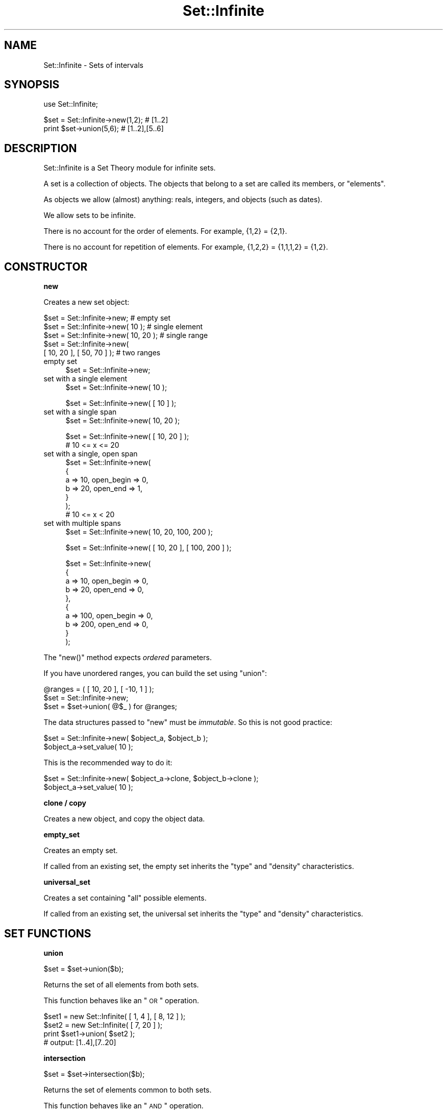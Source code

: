 .\" Automatically generated by Pod::Man v1.37, Pod::Parser v1.35
.\"
.\" Standard preamble:
.\" ========================================================================
.de Sh \" Subsection heading
.br
.if t .Sp
.ne 5
.PP
\fB\\$1\fR
.PP
..
.de Sp \" Vertical space (when we can't use .PP)
.if t .sp .5v
.if n .sp
..
.de Vb \" Begin verbatim text
.ft CW
.nf
.ne \\$1
..
.de Ve \" End verbatim text
.ft R
.fi
..
.\" Set up some character translations and predefined strings.  \*(-- will
.\" give an unbreakable dash, \*(PI will give pi, \*(L" will give a left
.\" double quote, and \*(R" will give a right double quote.  | will give a
.\" real vertical bar.  \*(C+ will give a nicer C++.  Capital omega is used to
.\" do unbreakable dashes and therefore won't be available.  \*(C` and \*(C'
.\" expand to `' in nroff, nothing in troff, for use with C<>.
.tr \(*W-|\(bv\*(Tr
.ds C+ C\v'-.1v'\h'-1p'\s-2+\h'-1p'+\s0\v'.1v'\h'-1p'
.ie n \{\
.    ds -- \(*W-
.    ds PI pi
.    if (\n(.H=4u)&(1m=24u) .ds -- \(*W\h'-12u'\(*W\h'-12u'-\" diablo 10 pitch
.    if (\n(.H=4u)&(1m=20u) .ds -- \(*W\h'-12u'\(*W\h'-8u'-\"  diablo 12 pitch
.    ds L" ""
.    ds R" ""
.    ds C` ""
.    ds C' ""
'br\}
.el\{\
.    ds -- \|\(em\|
.    ds PI \(*p
.    ds L" ``
.    ds R" ''
'br\}
.\"
.\" If the F register is turned on, we'll generate index entries on stderr for
.\" titles (.TH), headers (.SH), subsections (.Sh), items (.Ip), and index
.\" entries marked with X<> in POD.  Of course, you'll have to process the
.\" output yourself in some meaningful fashion.
.if \nF \{\
.    de IX
.    tm Index:\\$1\t\\n%\t"\\$2"
..
.    nr % 0
.    rr F
.\}
.\"
.\" For nroff, turn off justification.  Always turn off hyphenation; it makes
.\" way too many mistakes in technical documents.
.hy 0
.if n .na
.\"
.\" Accent mark definitions (@(#)ms.acc 1.5 88/02/08 SMI; from UCB 4.2).
.\" Fear.  Run.  Save yourself.  No user-serviceable parts.
.    \" fudge factors for nroff and troff
.if n \{\
.    ds #H 0
.    ds #V .8m
.    ds #F .3m
.    ds #[ \f1
.    ds #] \fP
.\}
.if t \{\
.    ds #H ((1u-(\\\\n(.fu%2u))*.13m)
.    ds #V .6m
.    ds #F 0
.    ds #[ \&
.    ds #] \&
.\}
.    \" simple accents for nroff and troff
.if n \{\
.    ds ' \&
.    ds ` \&
.    ds ^ \&
.    ds , \&
.    ds ~ ~
.    ds /
.\}
.if t \{\
.    ds ' \\k:\h'-(\\n(.wu*8/10-\*(#H)'\'\h"|\\n:u"
.    ds ` \\k:\h'-(\\n(.wu*8/10-\*(#H)'\`\h'|\\n:u'
.    ds ^ \\k:\h'-(\\n(.wu*10/11-\*(#H)'^\h'|\\n:u'
.    ds , \\k:\h'-(\\n(.wu*8/10)',\h'|\\n:u'
.    ds ~ \\k:\h'-(\\n(.wu-\*(#H-.1m)'~\h'|\\n:u'
.    ds / \\k:\h'-(\\n(.wu*8/10-\*(#H)'\z\(sl\h'|\\n:u'
.\}
.    \" troff and (daisy-wheel) nroff accents
.ds : \\k:\h'-(\\n(.wu*8/10-\*(#H+.1m+\*(#F)'\v'-\*(#V'\z.\h'.2m+\*(#F'.\h'|\\n:u'\v'\*(#V'
.ds 8 \h'\*(#H'\(*b\h'-\*(#H'
.ds o \\k:\h'-(\\n(.wu+\w'\(de'u-\*(#H)/2u'\v'-.3n'\*(#[\z\(de\v'.3n'\h'|\\n:u'\*(#]
.ds d- \h'\*(#H'\(pd\h'-\w'~'u'\v'-.25m'\f2\(hy\fP\v'.25m'\h'-\*(#H'
.ds D- D\\k:\h'-\w'D'u'\v'-.11m'\z\(hy\v'.11m'\h'|\\n:u'
.ds th \*(#[\v'.3m'\s+1I\s-1\v'-.3m'\h'-(\w'I'u*2/3)'\s-1o\s+1\*(#]
.ds Th \*(#[\s+2I\s-2\h'-\w'I'u*3/5'\v'-.3m'o\v'.3m'\*(#]
.ds ae a\h'-(\w'a'u*4/10)'e
.ds Ae A\h'-(\w'A'u*4/10)'E
.    \" corrections for vroff
.if v .ds ~ \\k:\h'-(\\n(.wu*9/10-\*(#H)'\s-2\u~\d\s+2\h'|\\n:u'
.if v .ds ^ \\k:\h'-(\\n(.wu*10/11-\*(#H)'\v'-.4m'^\v'.4m'\h'|\\n:u'
.    \" for low resolution devices (crt and lpr)
.if \n(.H>23 .if \n(.V>19 \
\{\
.    ds : e
.    ds 8 ss
.    ds o a
.    ds d- d\h'-1'\(ga
.    ds D- D\h'-1'\(hy
.    ds th \o'bp'
.    ds Th \o'LP'
.    ds ae ae
.    ds Ae AE
.\}
.rm #[ #] #H #V #F C
.\" ========================================================================
.\"
.IX Title "Set::Infinite 3"
.TH Set::Infinite 3 "2010-04-27" "perl v5.8.9" "User Contributed Perl Documentation"
.SH "NAME"
Set::Infinite \- Sets of intervals
.SH "SYNOPSIS"
.IX Header "SYNOPSIS"
.Vb 1
\&  use Set::Infinite;
.Ve
.PP
.Vb 2
\&  $set = Set::Infinite->new(1,2);    # [1..2]
\&  print $set->union(5,6);            # [1..2],[5..6]
.Ve
.SH "DESCRIPTION"
.IX Header "DESCRIPTION"
Set::Infinite is a Set Theory module for infinite sets.
.PP
A set is a collection of objects. 
The objects that belong to a set are called its members, or \*(L"elements\*(R". 
.PP
As objects we allow (almost) anything:  reals, integers, and objects (such as dates).
.PP
We allow sets to be infinite.
.PP
There is no account for the order of elements. For example, {1,2} = {2,1}.
.PP
There is no account for repetition of elements. For example, {1,2,2} = {1,1,1,2} = {1,2}.
.SH "CONSTRUCTOR"
.IX Header "CONSTRUCTOR"
.Sh "new"
.IX Subsection "new"
Creates a new set object:
.PP
.Vb 5
\&    $set = Set::Infinite->new;             # empty set
\&    $set = Set::Infinite->new( 10 );       # single element
\&    $set = Set::Infinite->new( 10, 20 );   # single range
\&    $set = Set::Infinite->new( 
\&              [ 10, 20 ], [ 50, 70 ] );    # two ranges
.Ve
.IP "empty set" 4
.IX Item "empty set"
.Vb 1
\&    $set = Set::Infinite->new;
.Ve
.IP "set with a single element" 4
.IX Item "set with a single element"
.Vb 1
\&    $set = Set::Infinite->new( 10 );
.Ve
.Sp
.Vb 1
\&    $set = Set::Infinite->new( [ 10 ] );
.Ve
.IP "set with a single span" 4
.IX Item "set with a single span"
.Vb 1
\&    $set = Set::Infinite->new( 10, 20 );
.Ve
.Sp
.Vb 2
\&    $set = Set::Infinite->new( [ 10, 20 ] );
\&    # 10 <= x <= 20
.Ve
.IP "set with a single, open span" 4
.IX Item "set with a single, open span"
.Vb 7
\&    $set = Set::Infinite->new(
\&        {
\&            a => 10, open_begin => 0,
\&            b => 20, open_end => 1,
\&        }
\&    );
\&    # 10 <= x < 20
.Ve
.IP "set with multiple spans" 4
.IX Item "set with multiple spans"
.Vb 1
\&    $set = Set::Infinite->new( 10, 20,  100, 200 );
.Ve
.Sp
.Vb 1
\&    $set = Set::Infinite->new( [ 10, 20 ], [ 100, 200 ] );
.Ve
.Sp
.Vb 10
\&    $set = Set::Infinite->new(
\&        {
\&            a => 10, open_begin => 0,
\&            b => 20, open_end => 0,
\&        },
\&        {
\&            a => 100, open_begin => 0,
\&            b => 200, open_end => 0,
\&        }
\&    );
.Ve
.PP
The \f(CW\*(C`new()\*(C'\fR method expects \fIordered\fR parameters.
.PP
If you have unordered ranges, you can build the set using \f(CW\*(C`union\*(C'\fR:
.PP
.Vb 3
\&    @ranges = ( [ 10, 20 ], [ -10, 1 ] );
\&    $set = Set::Infinite->new;
\&    $set = $set->union( @$_ ) for @ranges;
.Ve
.PP
The data structures passed to \f(CW\*(C`new\*(C'\fR must be \fIimmutable\fR.
So this is not good practice:
.PP
.Vb 2
\&    $set = Set::Infinite->new( $object_a, $object_b );
\&    $object_a->set_value( 10 );
.Ve
.PP
This is the recommended way to do it:
.PP
.Vb 2
\&    $set = Set::Infinite->new( $object_a->clone, $object_b->clone );
\&    $object_a->set_value( 10 );
.Ve
.Sh "clone / copy"
.IX Subsection "clone / copy"
Creates a new object, and copy the object data.
.Sh "empty_set"
.IX Subsection "empty_set"
Creates an empty set.
.PP
If called from an existing set, the empty set inherits
the \*(L"type\*(R" and \*(L"density\*(R" characteristics.
.Sh "universal_set"
.IX Subsection "universal_set"
Creates a set containing \*(L"all\*(R" possible elements.
.PP
If called from an existing set, the universal set inherits
the \*(L"type\*(R" and \*(L"density\*(R" characteristics.
.SH "SET FUNCTIONS"
.IX Header "SET FUNCTIONS"
.Sh "union"
.IX Subsection "union"
.Vb 1
\&    $set = $set->union($b);
.Ve
.PP
Returns the set of all elements from both sets.
.PP
This function behaves like an \*(L"\s-1OR\s0\*(R" operation.
.PP
.Vb 4
\&    $set1 = new Set::Infinite( [ 1, 4 ], [ 8, 12 ] );
\&    $set2 = new Set::Infinite( [ 7, 20 ] );
\&    print $set1->union( $set2 );
\&    # output: [1..4],[7..20]
.Ve
.Sh "intersection"
.IX Subsection "intersection"
.Vb 1
\&    $set = $set->intersection($b);
.Ve
.PP
Returns the set of elements common to both sets.
.PP
This function behaves like an \*(L"\s-1AND\s0\*(R" operation.
.PP
.Vb 4
\&    $set1 = new Set::Infinite( [ 1, 4 ], [ 8, 12 ] );
\&    $set2 = new Set::Infinite( [ 7, 20 ] );
\&    print $set1->intersection( $set2 );
\&    # output: [8..12]
.Ve
.Sh "complement"
.IX Subsection "complement"
.Sh "minus"
.IX Subsection "minus"
.Sh "difference"
.IX Subsection "difference"
.Vb 1
\&    $set = $set->complement;
.Ve
.PP
Returns the set of all elements that don't belong to the set.
.PP
.Vb 3
\&    $set1 = new Set::Infinite( [ 1, 4 ], [ 8, 12 ] );
\&    print $set1->complement;
\&    # output: (-inf..1),(4..8),(12..inf)
.Ve
.PP
The complement function might take a parameter:
.PP
.Vb 1
\&    $set = $set->minus($b);
.Ve
.PP
Returns the set\-difference, that is, the elements that don't
belong to the given set.
.PP
.Vb 4
\&    $set1 = new Set::Infinite( [ 1, 4 ], [ 8, 12 ] );
\&    $set2 = new Set::Infinite( [ 7, 20 ] );
\&    print $set1->minus( $set2 );
\&    # output: [1..4]
.Ve
.Sh "symmetric_difference"
.IX Subsection "symmetric_difference"
Returns a set containing elements that are in either set,
but not in both. This is the \*(L"set\*(R" version of \*(L"\s-1XOR\s0\*(R".
.SH "DENSITY METHODS"
.IX Header "DENSITY METHODS"
.Sh "real"
.IX Subsection "real"
.Vb 1
\&    $set1 = $set->real;
.Ve
.PP
Returns a set with density \*(L"0\*(R".
.Sh "integer"
.IX Subsection "integer"
.Vb 1
\&    $set1 = $set->integer;
.Ve
.PP
Returns a set with density \*(L"1\*(R".
.SH "LOGIC FUNCTIONS"
.IX Header "LOGIC FUNCTIONS"
.Sh "intersects"
.IX Subsection "intersects"
.Vb 1
\&    $logic = $set->intersects($b);
.Ve
.Sh "contains"
.IX Subsection "contains"
.Vb 1
\&    $logic = $set->contains($b);
.Ve
.Sh "is_empty"
.IX Subsection "is_empty"
.Sh "is_null"
.IX Subsection "is_null"
.Vb 1
\&    $logic = $set->is_null;
.Ve
.Sh "is_nonempty"
.IX Subsection "is_nonempty"
This set that has at least 1 element.
.Sh "is_span"
.IX Subsection "is_span"
This set that has a single span or interval.
.Sh "is_singleton"
.IX Subsection "is_singleton"
This set that has a single element.
.ie n .Sh "is_subset( $set )"
.el .Sh "is_subset( \f(CW$set\fP )"
.IX Subsection "is_subset( $set )"
Every element of this set is a member of the given set.
.ie n .Sh "is_proper_subset( $set )"
.el .Sh "is_proper_subset( \f(CW$set\fP )"
.IX Subsection "is_proper_subset( $set )"
Every element of this set is a member of the given set.
Some members of the given set are not elements of this set.
.ie n .Sh "is_disjoint( $set )"
.el .Sh "is_disjoint( \f(CW$set\fP )"
.IX Subsection "is_disjoint( $set )"
The given set has no elements in common with this set.
.Sh "is_too_complex"
.IX Subsection "is_too_complex"
Sometimes a set might be too complex to enumerate or print.
.PP
This happens with sets that represent infinite recurrences, such as
when you ask for a quantization on a
set bounded by \-inf or inf.
.PP
See also: \f(CW\*(C`count\*(C'\fR method.
.SH "SCALAR FUNCTIONS"
.IX Header "SCALAR FUNCTIONS"
.Sh "min"
.IX Subsection "min"
.Vb 1
\&    $i = $set->min;
.Ve
.Sh "max"
.IX Subsection "max"
.Vb 1
\&    $i = $set->max;
.Ve
.Sh "size"
.IX Subsection "size"
.Vb 1
\&    $i = $set->size;
.Ve
.Sh "count"
.IX Subsection "count"
.Vb 1
\&    $i = $set->count;
.Ve
.SH "OVERLOADED OPERATORS"
.IX Header "OVERLOADED OPERATORS"
.Sh "stringification"
.IX Subsection "stringification"
.Vb 1
\&    print $set;
.Ve
.PP
.Vb 1
\&    $str = "$set";
.Ve
.PP
See also: \f(CW\*(C`as_string\*(C'\fR.
.Sh "comparison"
.IX Subsection "comparison"
.Vb 1
\&    sort
.Ve
.PP
.Vb 1
\&    > < == >= <= <=>
.Ve
.PP
See also: \f(CW\*(C`spaceship\*(C'\fR method.
.SH "CLASS METHODS"
.IX Header "CLASS METHODS"
.Vb 1
\&    Set::Infinite->separators(@i)
.Ve
.PP
.Vb 1
\&        chooses the interval separators for stringification.
.Ve
.PP
.Vb 1
\&        default are [ ] ( ) '..' ','.
.Ve
.PP
.Vb 1
\&    inf
.Ve
.PP
.Vb 1
\&        returns an 'Infinity' number.
.Ve
.PP
.Vb 1
\&    minus_inf
.Ve
.PP
.Vb 1
\&        returns '-Infinity' number.
.Ve
.Sh "type"
.IX Subsection "type"
.Vb 1
\&    type( "My::Class::Name" )
.Ve
.PP
Chooses a default object data type.
.PP
Default is none (a normal Perl \s-1SCALAR\s0).
.SH "SPECIAL SET FUNCTIONS"
.IX Header "SPECIAL SET FUNCTIONS"
.Sh "span"
.IX Subsection "span"
.Vb 1
\&    $set1 = $set->span;
.Ve
.PP
Returns the set span.
.Sh "until"
.IX Subsection "until"
Extends a set until another:
.PP
.Vb 1
\&    0,5,7 -> until 2,6,10
.Ve
.PP
gives
.PP
.Vb 1
\&    [0..2), [5..6), [7..10)
.Ve
.Sh "start_set"
.IX Subsection "start_set"
.Sh "end_set"
.IX Subsection "end_set"
These methods do the inverse of the \*(L"until\*(R" method.
.PP
Given:
.PP
.Vb 1
\&    [0..2), [5..6), [7..10)
.Ve
.PP
start_set is:
.PP
.Vb 1
\&    0,5,7
.Ve
.PP
end_set is:
.PP
.Vb 1
\&    2,6,10
.Ve
.Sh "intersected_spans"
.IX Subsection "intersected_spans"
.Vb 1
\&    $set = $set1->intersected_spans( $set2 );
.Ve
.PP
The method returns a new set,
containing all spans that are intersected by the given set.
.PP
Unlike the \f(CW\*(C`intersection\*(C'\fR method, the spans are not modified.
See diagram below:
.PP
.Vb 2
\&               set1   [....]   [....]   [....]   [....]
\&               set2      [................]
.Ve
.PP
.Vb 1
\&       intersection      [.]   [....]   [.]
.Ve
.PP
.Vb 1
\&  intersected_spans   [....]   [....]   [....]
.Ve
.Sh "quantize"
.IX Subsection "quantize"
.Vb 1
\&    quantize( parameters )
.Ve
.PP
.Vb 1
\&        Makes equal-sized subsets.
.Ve
.PP
.Vb 1
\&        Returns an ordered set of equal-sized subsets.
.Ve
.PP
.Vb 1
\&        Example:
.Ve
.PP
.Vb 2
\&            $set = Set::Infinite->new([1,3]);
\&            print join (" ", $set->quantize( quant => 1 ) );
.Ve
.PP
.Vb 1
\&        Gives:
.Ve
.PP
.Vb 1
\&            [1..2) [2..3) [3..4)
.Ve
.Sh "select"
.IX Subsection "select"
.Vb 1
\&    select( parameters )
.Ve
.PP
Selects set spans based on their ordered positions
.PP
\&\f(CW\*(C`select\*(C'\fR has a behaviour similar to an array \f(CW\*(C`slice\*(C'\fR.
.PP
.Vb 2
\&            by       - default=All
\&            count    - default=Infinity
.Ve
.PP
.Vb 3
\& 0  1  2  3  4  5  6  7  8      # original set
\& 0  1  2                        # count => 3 
\&    1              6            # by => [ -2, 1 ]
.Ve
.Sh "offset"
.IX Subsection "offset"
.Vb 1
\&    offset ( parameters )
.Ve
.PP
Offsets the subsets. Parameters: 
.PP
.Vb 3
\&    value   - default=[0,0]
\&    mode    - default='offset'. Possible values are: 'offset', 'begin', 'end'.
\&    unit    - type of value. Can be 'days', 'weeks', 'hours', 'minutes', 'seconds'.
.Ve
.Sh "iterate"
.IX Subsection "iterate"
.Vb 1
\&    iterate ( sub { } , @args )
.Ve
.PP
Iterates on the set spans, over a callback subroutine. 
Returns the union of all partial results.
.PP
The callback argument \f(CW$_[0]\fR is a span. If there are additional arguments they are passed to the callback.
.PP
The callback can return a span, a hashref (see \f(CW\*(C`Set::Infinite::Basic\*(C'\fR), a scalar, an object, or \f(CW\*(C`undef\*(C'\fR.
.PP
[\s-1EXPERIMENTAL\s0]
\&\f(CW\*(C`iterate\*(C'\fR accepts an optional \f(CW\*(C`backtrack_callback\*(C'\fR argument. 
The purpose of the \f(CW\*(C`backtrack_callback\*(C'\fR is to \fIreverse\fR the
\&\fIiterate()\fR function, overcoming the limitations of the internal
backtracking algorithm.
The syntax is:
.PP
.Vb 1
\&    iterate ( sub { } , backtrack_callback => sub { }, @args )
.Ve
.PP
The \f(CW\*(C`backtrack_callback\*(C'\fR can return a span, a hashref, a scalar, 
an object, or \f(CW\*(C`undef\*(C'\fR. 
.PP
For example, the following snippet adds a constant to each
element of an unbounded set:
.PP
.Vb 5
\&    $set1 = $set->iterate( 
\&                 sub { $_[0]->min + 54, $_[0]->max + 54 }, 
\&              backtrack_callback =>  
\&                 sub { $_[0]->min - 54, $_[0]->max - 54 }, 
\&              );
.Ve
.Sh "first / last"
.IX Subsection "first / last"
.Vb 1
\&    first / last
.Ve
.PP
In scalar context returns the first or last interval of a set.
.PP
In list context returns the first or last interval of a set, 
and the remaining set (the 'tail').
.PP
See also: \f(CW\*(C`min\*(C'\fR, \f(CW\*(C`max\*(C'\fR, \f(CW\*(C`min_a\*(C'\fR, \f(CW\*(C`max_a\*(C'\fR methods.
.Sh "type"
.IX Subsection "type"
.Vb 1
\&    type( "My::Class::Name" )
.Ve
.PP
Chooses a default object data type. 
.PP
default is none (a normal perl \s-1SCALAR\s0).
.SH "INTERNAL FUNCTIONS"
.IX Header "INTERNAL FUNCTIONS"
.Sh "_backtrack"
.IX Subsection "_backtrack"
.Vb 1
\&    $set->_backtrack( 'intersection', $b );
.Ve
.PP
Internal function to evaluate recurrences.
.Sh "numeric"
.IX Subsection "numeric"
.Vb 1
\&    $set->numeric;
.Ve
.PP
Internal function to ignore the set \*(L"type\*(R".
It is used in some internal optimizations, when it is
possible to use scalar values instead of objects.
.Sh "fixtype"
.IX Subsection "fixtype"
.Vb 1
\&    $set->fixtype;
.Ve
.PP
Internal function to fix the result of operations
that use the \fInumeric()\fR function.
.Sh "tolerance"
.IX Subsection "tolerance"
.Vb 2
\&    $set = $set->tolerance(0)    # defaults to real sets (default)
\&    $set = $set->tolerance(1)    # defaults to integer sets
.Ve
.PP
Internal function for changing the set \*(L"density\*(R".
.Sh "min_a"
.IX Subsection "min_a"
.Vb 1
\&    ($min, $min_is_open) = $set->min_a;
.Ve
.Sh "max_a"
.IX Subsection "max_a"
.Vb 1
\&    ($max, $max_is_open) = $set->max_a;
.Ve
.Sh "as_string"
.IX Subsection "as_string"
Implements the \*(L"stringification\*(R" operator.
.PP
Stringification of unbounded recurrences is not implemented.
.PP
Unbounded recurrences are stringified as \*(L"function descriptions\*(R",
if the class variable \f(CW$PRETTY_PRINT\fR is set.
.Sh "spaceship"
.IX Subsection "spaceship"
Implements the \*(L"comparison\*(R" operator.
.PP
Comparison of unbounded recurrences is not implemented.
.SH "CAVEATS"
.IX Header "CAVEATS"
.ie n .IP "* constructor ""span"" notation" 4
.el .IP "* constructor ``span'' notation" 4
.IX Item "constructor span notation"
.Vb 1
\&    $set = Set::Infinite->new(10,1);
.Ve
.Sp
Will be interpreted as [1..10]
.ie n .IP "* constructor ""multiple\-span"" notation" 4
.el .IP "* constructor ``multiple\-span'' notation" 4
.IX Item "constructor multiple-span notation"
.Vb 1
\&    $set = Set::Infinite->new(1,2,3,4);
.Ve
.Sp
Will be interpreted as [1..2],[3..4] instead of [1,2,3,4].
You probably want \->new([1],[2],[3],[4]) instead,
or maybe \->new(1,4) 
.ie n .IP "* ""range operator""" 4
.el .IP "* ``range operator''" 4
.IX Item "range operator"
.Vb 1
\&    $set = Set::Infinite->new(1..3);
.Ve
.Sp
Will be interpreted as [1..2],3 instead of [1,2,3].
You probably want \->new(1,3) instead.
.SH "INTERNALS"
.IX Header "INTERNALS"
The base \fIset\fR object, without recurrences, is a \f(CW\*(C`Set::Infinite::Basic\*(C'\fR.
.PP
A \fIrecurrence-set\fR is represented by a \fImethod name\fR, 
one or two \fIparent objects\fR, and extra arguments.
The \f(CW\*(C`list\*(C'\fR key is set to an empty array, and the
\&\f(CW\*(C`too_complex\*(C'\fR key is set to \f(CW1\fR.
.PP
This is a structure that holds the union of two \*(L"complex sets\*(R":
.PP
.Vb 7
\&  {
\&    too_complex => 1,             # "this is a recurrence"
\&    list   => [ ],                # not used
\&    method => 'union',            # function name
\&    parent => [ $set1, $set2 ],   # "leaves" in the syntax-tree
\&    param  => [ ]                 # optional arguments for the function
\&  }
.Ve
.PP
This is a structure that holds the complement of a \*(L"complex set\*(R":
.PP
.Vb 7
\&  {
\&    too_complex => 1,             # "this is a recurrence"
\&    list   => [ ],                # not used
\&    method => 'complement',       # function name
\&    parent => $set,               # "leaf" in the syntax-tree
\&    param  => [ ]                 # optional arguments for the function
\&  }
.Ve
.SH "SEE ALSO"
.IX Header "SEE ALSO"
See modules DateTime::Set, DateTime::Event::Recurrence, 
DateTime::Event::ICal, DateTime::Event::Cron
for up-to-date information on date\-sets.
.PP
The perl-date-time project <http://datetime.perl.org> 
.SH "AUTHOR"
.IX Header "AUTHOR"
Flavio S. Glock <fglock@gmail.com>
.SH "COPYRIGHT"
.IX Header "COPYRIGHT"
Copyright (c) 2003 Flavio Soibelmann Glock.  All rights reserved.  
This program is free software; you can redistribute it and/or modify 
it under the same terms as Perl itself.
.PP
The full text of the license can be found in the \s-1LICENSE\s0 file included
with this module.
